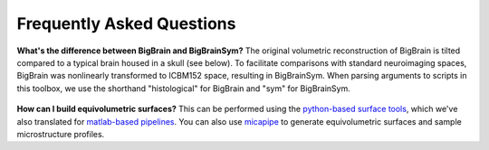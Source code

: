 Frequently Asked Questions
====================================

**What's the difference between BigBrain and BigBrainSym?** The original volumetric reconstruction of BigBrain is tilted compared to a typical brain housed in a skull (see below). To facilitate comparisons with standard neuroimaging spaces, BigBrain was nonlinearly transformed to ICBM152 space, resulting in BigBrainSym. When parsing arguments to scripts in this toolbox, we use the shorthand "histological" for BigBrain and "sym" for BigBrainSym.

.. figure:: ./images/FAQ_BigBrainSym.png
   :height: 150px
   :align: center


**How can I build equivolumetric surfaces?** This can be performed using the `python-based surface tools <https://github.com/kwagstyl/surface_tools/tree/v1.0.0>`_, which we've also translated for `matlab-based pipelines <https://github.com/MICA-MNI/micaopen/blob/master/cortical_confluence/scripts/equivolumetric_surfaces.m>`_. You can also use `micapipe <https://micapipe.readthedocs.io/en/latest/>`_ to generate equivolumetric surfaces and sample microstructure profiles. 


